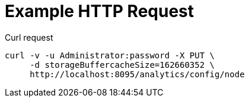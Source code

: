 = Example HTTP Request

====
.Curl request
[source,sh]
----
curl -v -u Administrator:password -X PUT \
     -d storageBuffercacheSize=162660352 \
     http://localhost:8095/analytics/config/node
----
====